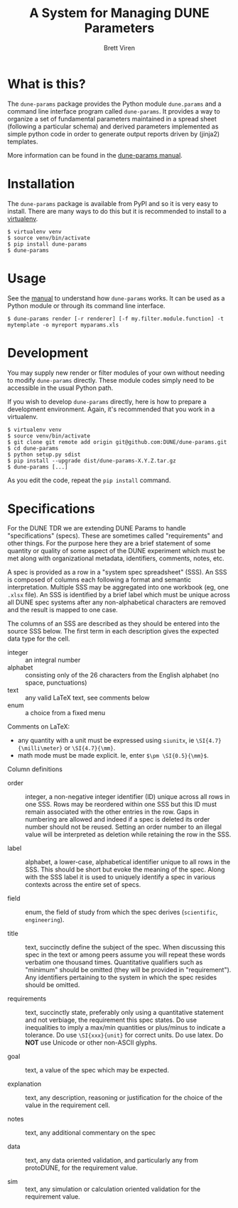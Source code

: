 #+TITLE: A System for Managing DUNE Parameters
#+AUTHOR: Brett Viren

* What is this?

The =dune-params= package provides the Python module =dune.params= and a command line interface program called =dune-params=.  It provides a way to organize a set of fundamental parameters maintained in a spread sheet (following a particular schema) and derived parameters implemented as simple python code in order to generate output reports driven by (jinja2) templates.

More information can be found in the [[./doc/manual.org][dune-params manual]].

* Installation

The =dune-params= package is available from PyPI and so it is very easy to install.  There are many ways to do this but it is recommended to install to a [[https://virtualenv.pypa.io/][virtualenv]].

#+BEGIN_EXAMPLE
  $ virtualenv venv
  $ source venv/bin/activate
  $ pip install dune-params
  $ dune-params 
#+END_EXAMPLE

* Usage

See the [[./doc/manual.org][manual]] to understand how =dune-params= works.  It can be used as a Python module or through its command line interface.

#+BEGIN_EXAMPLE
  $ dune-params render [-r renderer] [-f my.filter.module.function] -t mytemplate -o myreport myparams.xls
#+END_EXAMPLE

* Development

You may supply new render or filter modules of your own without needing to modify =dune-params= directly.  These module codes simply need to be accessible in the usual Python path.

If you wish to develop =dune-params= directly, here is how to prepare a development environment.  Again, it's recommended that you work in a virtualenv.  

#+BEGIN_EXAMPLE
  $ virtualenv venv
  $ source venv/bin/activate
  $ git clone git remote add origin git@github.com:DUNE/dune-params.git
  $ cd dune-params
  $ python setup.py sdist
  $ pip install --upgrade dist/dune-params-X.Y.Z.tar.gz
  $ dune-params [...]
#+END_EXAMPLE

As you edit the code, repeat the =pip install= command.


* Specifications

For the DUNE TDR we are extending DUNE Params to handle
"specifications" (specs).  These are sometimes called "requirements"
and other things.  For the purpose here they are a brief statement of
some quantity or quality of some aspect of the DUNE experiment which
must be met along with organizational metadata, identifiers, comments,
notes, etc.

A spec is provided as a row in a "system spec spreadsheet" (SSS).  An
SSS is composed of columns each following a format and semantic
interpretation.  Multiple SSS may be aggregated into one workbook (eg,
one ~.xlsx~ file).  An SSS is identified by a brief label which must
be unique across all DUNE spec systems after any non-alphabetical
characters are removed and the result is mapped to one case.

The columns of an SSS are described as they should be entered into the
source SSS below.  The first term in each description gives the
expected data type for the cell.  

- integer :: an integral number
- alphabet :: consisting only of the 26 characters from the English alphabet (no space, punctuations)
- text :: any valid LaTeX text, see comments below
- enum :: a choice from a fixed menu

Comments on LaTeX:

- any quantity with a unit must be expressed using ~siunitx~, ie ~\SI{4.7}{\milli\meter}~ or ~\SI{4.7}{\mm}~.
- math mode must be made explicit.  Ie, enter ~$\pm \SI{0.5}{\mm}$~.

Column definitions

- order :: integer, a non-negative integer identifier (ID) unique
           across all rows in one SSS.  Rows may be reordered within
           one SSS but this ID must remain associated with the other
           entries in the row.  Gaps in numbering are allowed and
           indeed if a spec is deleted its order number should not be
           reused.  Setting an order number to an illegal value will
           be interpreted as deletion while retaining the row in the
           SSS.

- label :: alphabet, a lower-case, alphabetical identifier unique to
           all rows in the SSS.  This should be short but evoke the
           meaning of the spec.  Along with the SSS label it is used
           to uniquely identify a spec in various contexts across the
           entire set of specs.

- field :: enum, the field of study from which the spec derives
           (~scientific~, ~engineering~).

- title :: text, succinctly define the subject of the spec.  When
           discussing this spec in the text or among peers assume you
           will repeat these words verbatim one thousand times.
           Quantitative qualifiers such as "minimum" should be omitted
           (they will be provided in "requirement").  Any identifiers
           pertaining to the system in which the spec resides should
           be omitted.

- requirements :: text, succinctly state, preferably only using a
                  quantitative statement and not verbiage, the
                  requirement this spec states.  Do use inequalities
                  to imply a max/min quantities or plus/minus to
                  indicate a tolerance.  Do use ~\SI{xxx}{unit}~ for
                  correct units.  Do use latex.  Do *NOT* use Unicode
                  or other non-ASCII glyphs.

- goal :: text, a value of the spec which may be expected.  

- explanation :: text, any description, reasoning or justification for
                 the choice of the value in the requirement cell.

- notes :: text, any additional commentary on the spec

- data :: text, any data oriented validation, and particularly any
          from protoDUNE, for the requirement value.

- sim :: text, any simulation or calculation oriented validation for
         the requirement value.

